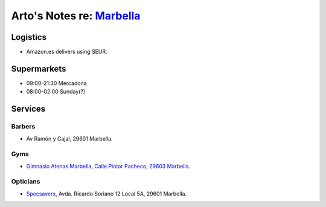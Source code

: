 **********************************************************************
Arto's Notes re: `Marbella <https://en.wikipedia.org/wiki/Marbella>`__
**********************************************************************

Logistics
=========

* Amazon.es delivers using SEUR.

Supermarkets
============

* 09:00-21:30 Mercadona
* 08:00-02:00 Sunday(?)

Services
========

Barbers
-------

* Av Ramón y Cajal, 29601 Marbella.

Gyms
----

* `Gimnasio Atenas Marbella <http://www.gimnasioatenas.com/contacto/>`__,
  `Calle Pintor Pacheco, 29603 Marbella <https://goo.gl/maps/CrZitzQSjNp>`__.

Opticians
---------

* `Specsavers <https://en.specsavers.es/stores/marbella>`__,
  Avda. Ricardo Soriano 12 Local 5A, 29601 Marbella.
